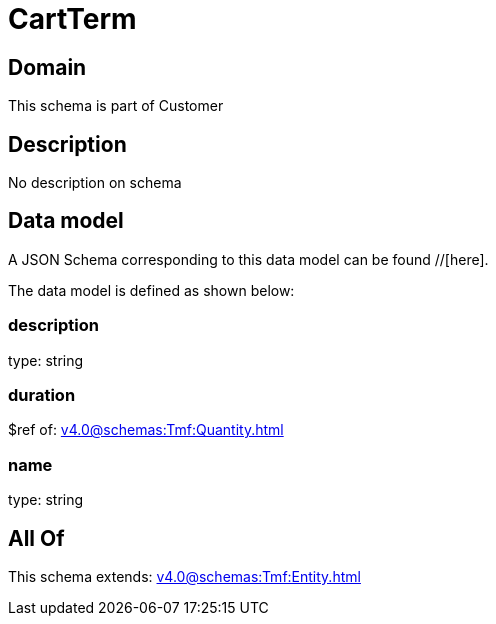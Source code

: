 = CartTerm

[#domain]
== Domain

This schema is part of Customer

[#description]
== Description
No description on schema


[#data_model]
== Data model

A JSON Schema corresponding to this data model can be found //[here].

The data model is defined as shown below:


=== description
type: string


=== duration
$ref of: xref:v4.0@schemas:Tmf:Quantity.adoc[]


=== name
type: string


[#all_of]
== All Of

This schema extends: xref:v4.0@schemas:Tmf:Entity.adoc[]
